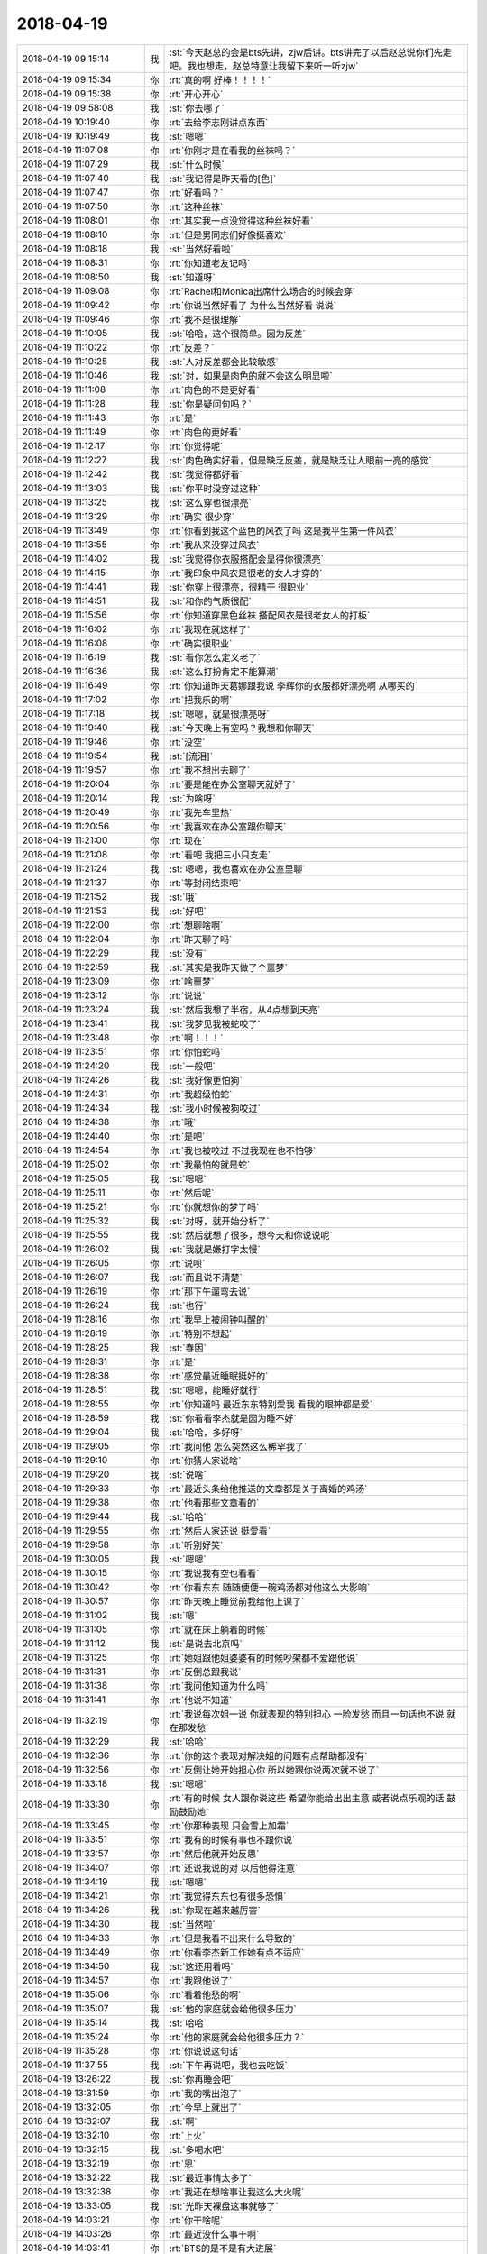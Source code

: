 2018-04-19
-------------

.. list-table::
   :widths: 25, 1, 60

   * - 2018-04-19 09:15:14
     - 我
     - :st:`今天赵总的会是bts先讲，zjw后讲。bts讲完了以后赵总说你们先走吧。我也想走，赵总特意让我留下来听一听zjw`
   * - 2018-04-19 09:15:34
     - 你
     - :rt:`真的啊 好棒！！！！`
   * - 2018-04-19 09:15:38
     - 你
     - :rt:`开心开心`
   * - 2018-04-19 09:58:08
     - 我
     - :st:`你去哪了`
   * - 2018-04-19 10:19:40
     - 你
     - :rt:`去给李志刚讲点东西`
   * - 2018-04-19 10:19:49
     - 我
     - :st:`嗯嗯`
   * - 2018-04-19 11:07:08
     - 你
     - :rt:`你刚才是在看我的丝袜吗？`
   * - 2018-04-19 11:07:29
     - 我
     - :st:`什么时候`
   * - 2018-04-19 11:07:40
     - 我
     - :st:`我记得是昨天看的[色]`
   * - 2018-04-19 11:07:47
     - 你
     - :rt:`好看吗？`
   * - 2018-04-19 11:07:50
     - 你
     - :rt:`这种丝袜`
   * - 2018-04-19 11:08:01
     - 你
     - :rt:`其实我一点没觉得这种丝袜好看`
   * - 2018-04-19 11:08:10
     - 你
     - :rt:`但是男同志们好像挺喜欢`
   * - 2018-04-19 11:08:18
     - 我
     - :st:`当然好看啦`
   * - 2018-04-19 11:08:31
     - 你
     - :rt:`你知道老友记吗`
   * - 2018-04-19 11:08:50
     - 我
     - :st:`知道呀`
   * - 2018-04-19 11:09:08
     - 你
     - :rt:`Rachel和Monica出席什么场合的时候会穿`
   * - 2018-04-19 11:09:42
     - 你
     - :rt:`你说当然好看了 为什么当然好看 说说`
   * - 2018-04-19 11:09:46
     - 你
     - :rt:`我不是很理解`
   * - 2018-04-19 11:10:05
     - 我
     - :st:`哈哈，这个很简单。因为反差`
   * - 2018-04-19 11:10:22
     - 你
     - :rt:`反差？`
   * - 2018-04-19 11:10:25
     - 我
     - :st:`人对反差都会比较敏感`
   * - 2018-04-19 11:10:46
     - 我
     - :st:`对，如果是肉色的就不会这么明显啦`
   * - 2018-04-19 11:11:08
     - 你
     - :rt:`肉色的不是更好看`
   * - 2018-04-19 11:11:28
     - 我
     - :st:`你是疑问句吗？`
   * - 2018-04-19 11:11:43
     - 你
     - :rt:`是`
   * - 2018-04-19 11:11:49
     - 你
     - :rt:`肉色的更好看`
   * - 2018-04-19 11:12:17
     - 你
     - :rt:`你觉得呢`
   * - 2018-04-19 11:12:27
     - 我
     - :st:`肉色确实好看，但是缺乏反差，就是缺乏让人眼前一亮的感觉`
   * - 2018-04-19 11:12:42
     - 我
     - :st:`我觉得都好看`
   * - 2018-04-19 11:13:03
     - 我
     - :st:`你平时没穿过这种`
   * - 2018-04-19 11:13:25
     - 我
     - :st:`这么穿也很漂亮`
   * - 2018-04-19 11:13:29
     - 你
     - :rt:`确实 很少穿`
   * - 2018-04-19 11:13:49
     - 你
     - :rt:`你看到我这个蓝色的风衣了吗 这是我平生第一件风衣`
   * - 2018-04-19 11:13:55
     - 你
     - :rt:`我从来没穿过风衣`
   * - 2018-04-19 11:14:02
     - 我
     - :st:`我觉得你衣服搭配会显得你很漂亮`
   * - 2018-04-19 11:14:15
     - 你
     - :rt:`我印象中风衣是很老的女人才穿的`
   * - 2018-04-19 11:14:41
     - 我
     - :st:`你穿上很漂亮，很精干 很职业`
   * - 2018-04-19 11:14:51
     - 我
     - :st:`和你的气质很配`
   * - 2018-04-19 11:15:56
     - 你
     - :rt:`你知道穿黑色丝袜 搭配风衣是很老女人的打板`
   * - 2018-04-19 11:16:02
     - 你
     - :rt:`我现在就这样了`
   * - 2018-04-19 11:16:08
     - 你
     - :rt:`确实很职业`
   * - 2018-04-19 11:16:19
     - 我
     - :st:`看你怎么定义老了`
   * - 2018-04-19 11:16:36
     - 我
     - :st:`这么打扮肯定不能算潮`
   * - 2018-04-19 11:16:49
     - 你
     - :rt:`你知道昨天葛娜跟我说 李辉你的衣服都好漂亮啊 从哪买的`
   * - 2018-04-19 11:17:02
     - 你
     - :rt:`把我乐的啊`
   * - 2018-04-19 11:17:18
     - 我
     - :st:`嗯嗯，就是很漂亮呀`
   * - 2018-04-19 11:19:40
     - 我
     - :st:`今天晚上有空吗？我想和你聊天`
   * - 2018-04-19 11:19:46
     - 你
     - :rt:`没空`
   * - 2018-04-19 11:19:54
     - 我
     - :st:`[流泪]`
   * - 2018-04-19 11:19:57
     - 你
     - :rt:`我不想出去聊了`
   * - 2018-04-19 11:20:04
     - 你
     - :rt:`要是能在办公室聊天就好了`
   * - 2018-04-19 11:20:14
     - 我
     - :st:`为啥呀`
   * - 2018-04-19 11:20:49
     - 你
     - :rt:`我先车里热`
   * - 2018-04-19 11:20:56
     - 你
     - :rt:`我喜欢在办公室跟你聊天`
   * - 2018-04-19 11:21:00
     - 你
     - :rt:`现在`
   * - 2018-04-19 11:21:08
     - 你
     - :rt:`看吧 我把三小只支走`
   * - 2018-04-19 11:21:24
     - 我
     - :st:`嗯嗯，我也喜欢在办公室里聊`
   * - 2018-04-19 11:21:37
     - 你
     - :rt:`等封闭结束吧`
   * - 2018-04-19 11:21:52
     - 我
     - :st:`哦`
   * - 2018-04-19 11:21:53
     - 我
     - :st:`好吧`
   * - 2018-04-19 11:22:00
     - 你
     - :rt:`想聊啥啊`
   * - 2018-04-19 11:22:04
     - 你
     - :rt:`昨天聊了吗`
   * - 2018-04-19 11:22:29
     - 我
     - :st:`没有`
   * - 2018-04-19 11:22:59
     - 我
     - :st:`其实是我昨天做了个噩梦`
   * - 2018-04-19 11:23:09
     - 你
     - :rt:`啥噩梦`
   * - 2018-04-19 11:23:12
     - 你
     - :rt:`说说`
   * - 2018-04-19 11:23:24
     - 我
     - :st:`然后我想了半宿，从4点想到天亮`
   * - 2018-04-19 11:23:41
     - 我
     - :st:`我梦见我被蛇咬了`
   * - 2018-04-19 11:23:48
     - 你
     - :rt:`啊！！！`
   * - 2018-04-19 11:23:51
     - 你
     - :rt:`你怕蛇吗`
   * - 2018-04-19 11:24:20
     - 我
     - :st:`一般吧`
   * - 2018-04-19 11:24:26
     - 我
     - :st:`我好像更怕狗`
   * - 2018-04-19 11:24:31
     - 你
     - :rt:`我超级怕蛇`
   * - 2018-04-19 11:24:34
     - 我
     - :st:`我小时候被狗咬过`
   * - 2018-04-19 11:24:38
     - 你
     - :rt:`哦`
   * - 2018-04-19 11:24:40
     - 你
     - :rt:`是吧`
   * - 2018-04-19 11:24:54
     - 你
     - :rt:`我也被咬过 不过我现在也不怕够`
   * - 2018-04-19 11:25:02
     - 你
     - :rt:`我最怕的就是蛇`
   * - 2018-04-19 11:25:05
     - 我
     - :st:`嗯嗯`
   * - 2018-04-19 11:25:11
     - 你
     - :rt:`然后呢`
   * - 2018-04-19 11:25:21
     - 你
     - :rt:`你就想你的梦了吗`
   * - 2018-04-19 11:25:32
     - 我
     - :st:`对呀，就开始分析了`
   * - 2018-04-19 11:25:55
     - 我
     - :st:`然后就想了很多，想今天和你说说呢`
   * - 2018-04-19 11:26:02
     - 我
     - :st:`我就是嫌打字太慢`
   * - 2018-04-19 11:26:05
     - 你
     - :rt:`说呗`
   * - 2018-04-19 11:26:07
     - 我
     - :st:`而且说不清楚`
   * - 2018-04-19 11:26:19
     - 你
     - :rt:`那下午遛弯去说`
   * - 2018-04-19 11:26:24
     - 我
     - :st:`也行`
   * - 2018-04-19 11:28:16
     - 你
     - :rt:`我早上被闹钟叫醒的`
   * - 2018-04-19 11:28:19
     - 你
     - :rt:`特别不想起`
   * - 2018-04-19 11:28:25
     - 我
     - :st:`春困`
   * - 2018-04-19 11:28:31
     - 你
     - :rt:`是`
   * - 2018-04-19 11:28:38
     - 你
     - :rt:`感觉最近睡眠挺好的`
   * - 2018-04-19 11:28:51
     - 我
     - :st:`嗯嗯，能睡好就行`
   * - 2018-04-19 11:28:55
     - 你
     - :rt:`你知道吗 最近东东特别爱我 看我的眼神都是爱`
   * - 2018-04-19 11:28:59
     - 我
     - :st:`你看看李杰就是因为睡不好`
   * - 2018-04-19 11:29:04
     - 我
     - :st:`哈哈，多好呀`
   * - 2018-04-19 11:29:05
     - 你
     - :rt:`我问他 怎么突然这么稀罕我了`
   * - 2018-04-19 11:29:10
     - 你
     - :rt:`你猜人家说啥`
   * - 2018-04-19 11:29:20
     - 我
     - :st:`说啥`
   * - 2018-04-19 11:29:33
     - 你
     - :rt:`最近头条给他推送的文章都是关于离婚的鸡汤`
   * - 2018-04-19 11:29:38
     - 你
     - :rt:`他看那些文章看的`
   * - 2018-04-19 11:29:44
     - 我
     - :st:`哈哈`
   * - 2018-04-19 11:29:55
     - 你
     - :rt:`然后人家还说 挺爱看`
   * - 2018-04-19 11:29:58
     - 你
     - :rt:`听别好笑`
   * - 2018-04-19 11:30:05
     - 我
     - :st:`嗯嗯`
   * - 2018-04-19 11:30:15
     - 你
     - :rt:`我说我有空也看看`
   * - 2018-04-19 11:30:42
     - 你
     - :rt:`你看东东 随随便便一碗鸡汤都对他这么大影响`
   * - 2018-04-19 11:30:57
     - 你
     - :rt:`昨天晚上睡觉前我给他上课了`
   * - 2018-04-19 11:31:02
     - 我
     - :st:`嗯`
   * - 2018-04-19 11:31:05
     - 你
     - :rt:`就在床上躺着的时候`
   * - 2018-04-19 11:31:12
     - 我
     - :st:`是说去北京吗`
   * - 2018-04-19 11:31:25
     - 你
     - :rt:`她姐跟他姐婆婆有的时候吵架都不爱跟他说`
   * - 2018-04-19 11:31:31
     - 你
     - :rt:`反倒总跟我说`
   * - 2018-04-19 11:31:38
     - 你
     - :rt:`我问他知道为什么吗`
   * - 2018-04-19 11:31:41
     - 你
     - :rt:`他说不知道`
   * - 2018-04-19 11:32:19
     - 你
     - :rt:`我说每次姐一说 你就表现的特别担心 一脸发愁 而且一句话也不说 就在那发愁`
   * - 2018-04-19 11:32:29
     - 我
     - :st:`哈哈`
   * - 2018-04-19 11:32:36
     - 你
     - :rt:`你的这个表现对解决姐的问题有点帮助都没有`
   * - 2018-04-19 11:32:56
     - 你
     - :rt:`反倒让她开始担心你 所以她跟你说两次就不说了`
   * - 2018-04-19 11:33:18
     - 我
     - :st:`嗯嗯`
   * - 2018-04-19 11:33:30
     - 你
     - :rt:`有的时候 女人跟你说这些 希望你能给出出主意 或者说点乐观的话 鼓励鼓励她`
   * - 2018-04-19 11:33:45
     - 你
     - :rt:`你那种表现 只会雪上加霜`
   * - 2018-04-19 11:33:51
     - 你
     - :rt:`我有的时候有事也不跟你说`
   * - 2018-04-19 11:33:57
     - 你
     - :rt:`然后他就开始反思`
   * - 2018-04-19 11:34:07
     - 你
     - :rt:`还说我说的对 以后他得注意`
   * - 2018-04-19 11:34:19
     - 我
     - :st:`嗯嗯`
   * - 2018-04-19 11:34:21
     - 你
     - :rt:`我觉得东东也有很多恐惧`
   * - 2018-04-19 11:34:26
     - 我
     - :st:`你现在越来越厉害`
   * - 2018-04-19 11:34:30
     - 我
     - :st:`当然啦`
   * - 2018-04-19 11:34:33
     - 你
     - :rt:`但是我看不出来什么导致的`
   * - 2018-04-19 11:34:49
     - 你
     - :rt:`你看李杰新工作她有点不适应`
   * - 2018-04-19 11:34:50
     - 我
     - :st:`这还用看吗`
   * - 2018-04-19 11:34:57
     - 你
     - :rt:`我跟他说了`
   * - 2018-04-19 11:35:06
     - 你
     - :rt:`看着他愁的啊`
   * - 2018-04-19 11:35:07
     - 我
     - :st:`他的家庭就会给他很多压力`
   * - 2018-04-19 11:35:14
     - 我
     - :st:`哈哈`
   * - 2018-04-19 11:35:24
     - 你
     - :rt:`他的家庭就会给他很多压力？`
   * - 2018-04-19 11:35:28
     - 你
     - :rt:`你说说这句话`
   * - 2018-04-19 11:37:55
     - 我
     - :st:`下午再说吧，我也去吃饭`
   * - 2018-04-19 13:26:22
     - 我
     - :st:`你再睡会吧`
   * - 2018-04-19 13:31:59
     - 你
     - :rt:`我的嘴出泡了`
   * - 2018-04-19 13:32:05
     - 你
     - :rt:`今早上就出了`
   * - 2018-04-19 13:32:07
     - 我
     - :st:`啊`
   * - 2018-04-19 13:32:10
     - 你
     - :rt:`上火`
   * - 2018-04-19 13:32:15
     - 我
     - :st:`多喝水吧`
   * - 2018-04-19 13:32:19
     - 你
     - :rt:`恩`
   * - 2018-04-19 13:32:22
     - 我
     - :st:`最近事情太多了`
   * - 2018-04-19 13:32:38
     - 你
     - :rt:`我还在想啥事让我这么大火呢`
   * - 2018-04-19 13:33:05
     - 我
     - :st:`光昨天裸盘这事就够了`
   * - 2018-04-19 14:03:21
     - 你
     - :rt:`你干啥呢`
   * - 2018-04-19 14:03:26
     - 你
     - :rt:`最近没什么事干啊`
   * - 2018-04-19 14:03:41
     - 你
     - :rt:`BTS的是不是有大进展`
   * - 2018-04-19 14:03:53
     - 我
     - :st:`我暂时没事，等着下面人干事呢`
   * - 2018-04-19 14:04:08
     - 你
     - :rt:`我也没事`
   * - 2018-04-19 14:04:10
     - 我
     - :st:`BTS 还没有达到要求，继续优化呢`
   * - 2018-04-19 14:04:14
     - 你
     - :rt:`有个文档还没看`
   * - 2018-04-19 14:04:43
     - 我
     - :st:`什么文档`
   * - 2018-04-19 14:04:56
     - 你
     - :rt:`没什么 他们写的需求文档`
   * - 2018-04-19 14:05:54
     - 我
     - :st:`哦`
   * - 2018-04-19 14:43:41
     - 我
     - :st:`“有时候，纾解一个人的方式，不见得是你为他做了什么，而是他知道，你在，就够了。”`
       :st:`摘录来自`
       :st:`我敢在你怀里孤独`
       :st:`刘若英`
       :st:`此材料受版权保护。`
   * - 2018-04-19 14:47:37
     - 你
     - :rt:`你也再看这本书啊`
   * - 2018-04-19 14:51:02
     - 我
     - :st:`对呀`
   * - 2018-04-19 14:51:46
     - 我
     - :st:`这本书很浅，看着不费脑子[呲牙]`
   * - 2018-04-19 14:52:02
     - 你
     - :rt:`是 我觉得也是`
   * - 2018-04-19 14:52:14
     - 你
     - :rt:`就跟你跟我聊天 我跟李杰聊天似的`
   * - 2018-04-19 14:52:26
     - 我
     - :st:`嗯嗯`
   * - 2018-04-19 14:52:53
     - 我
     - :st:`她的认知还不一定有你高`
   * - 2018-04-19 14:53:12
     - 你
     - :rt:`你是说刘若英吗`
   * - 2018-04-19 14:53:17
     - 我
     - :st:`是`
   * - 2018-04-19 14:53:24
     - 你
     - :rt:`说实在的 这些艺人 认知高的并不多`
   * - 2018-04-19 14:53:32
     - 我
     - :st:`是`
   * - 2018-04-19 14:53:44
     - 你
     - :rt:`台湾的艺人比大陆的还好些`
   * - 2018-04-19 14:54:06
     - 我
     - :st:`对，大陆的太浮躁`
   * - 2018-04-19 14:55:09
     - 你
     - :rt:`太浮躁 现在的艺人懂得都是皮毛功夫 有的也很刻苦 也很努力 不过在我看来都非常肤浅`
   * - 2018-04-19 14:55:23
     - 你
     - :rt:`台湾的好太多`
   * - 2018-04-19 14:55:25
     - 我
     - :st:`是`
   * - 2018-04-19 14:55:41
     - 我
     - :st:`还是得有积淀`
   * - 2018-04-19 14:55:43
     - 你
     - :rt:`你知道我觉得大陆的艺人 都是呆子`
   * - 2018-04-19 14:55:57
     - 你
     - :rt:`新生代的哈`
   * - 2018-04-19 14:56:06
     - 我
     - :st:`哈哈`
   * - 2018-04-19 14:56:17
     - 你
     - :rt:`老一辈艺术家还是很有积淀的`
   * - 2018-04-19 14:56:28
     - 我
     - :st:`嗯嗯`
   * - 2018-04-19 14:56:32
     - 你
     - :rt:`有一批演员非常优秀`
   * - 2018-04-19 14:56:46
     - 你
     - :rt:`像袁立`
   * - 2018-04-19 14:56:50
     - 我
     - :st:`嗯嗯`
   * - 2018-04-19 14:56:57
     - 你
     - :rt:`邓婕`
   * - 2018-04-19 14:57:04
     - 你
     - :rt:`陈道明 当然`
   * - 2018-04-19 14:57:30
     - 你
     - :rt:`现在当红的小花们 感觉都是被催出来的`
   * - 2018-04-19 14:57:48
     - 你
     - :rt:`还大谈梦想 简直就是消化`
   * - 2018-04-19 14:57:53
     - 你
     - :rt:`笑话`
   * - 2018-04-19 14:58:05
     - 你
     - :rt:`我最讨厌的就是anglebaby`
   * - 2018-04-19 14:58:17
     - 你
     - :rt:`李杰特喜欢她`
   * - 2018-04-19 14:59:00
     - 我
     - :st:`哈哈`
   * - 2018-04-19 14:59:14
     - 我
     - :st:`关键人家漂亮呀`
   * - 2018-04-19 14:59:38
     - 你
     - :rt:`唉 你也这么认为啊`
   * - 2018-04-19 14:59:44
     - 你
     - :rt:`鄙视你`
   * - 2018-04-19 15:00:10
     - 我
     - :st:`哈哈，那你就错了`
   * - 2018-04-19 15:00:29
     - 你
     - :rt:`我觉得你肯定不是那类人`
   * - 2018-04-19 15:00:42
     - 我
     - :st:`从刘欢、陈道明之后，就再也没有我能看得上的了`
   * - 2018-04-19 15:01:02
     - 你
     - :rt:`是吧`
   * - 2018-04-19 15:01:12
     - 我
     - :st:`就是陈道明，当年他演围城的时候，我也没有觉得他有多出色`
   * - 2018-04-19 15:01:20
     - 你
     - :rt:`嗯嗯`
   * - 2018-04-19 15:01:22
     - 你
     - :rt:`是吧`
   * - 2018-04-19 15:01:57
     - 我
     - :st:`陈道明有点像刘德华，天赋不高，就是勤奋`
   * - 2018-04-19 15:02:09
     - 你
     - :rt:`是吧`
   * - 2018-04-19 15:02:22
     - 你
     - :rt:`好吧 我是看不出来`
   * - 2018-04-19 15:02:37
     - 你
     - :rt:`现在的娱乐圈 乱的啊`
   * - 2018-04-19 15:02:40
     - 我
     - :st:`还有一个就是唐国强`
   * - 2018-04-19 15:02:45
     - 你
     - :rt:`嗯嗯`
   * - 2018-04-19 15:02:56
     - 我
     - :st:`不过这两年也不行了，没啥长进了`
   * - 2018-04-19 15:03:02
     - 你
     - :rt:`当红的小花我只喜欢刘诗诗`
   * - 2018-04-19 15:03:08
     - 你
     - :rt:`但是刘诗诗演技也很差`
   * - 2018-04-19 15:03:18
     - 你
     - :rt:`而且也没什么沉淀`
   * - 2018-04-19 15:03:23
     - 我
     - :st:`是`
   * - 2018-04-19 15:03:43
     - 你
     - :rt:`我喜欢她是因为 她不是那种走捷径的人`
   * - 2018-04-19 15:03:56
     - 你
     - :rt:`她非常低调`
   * - 2018-04-19 15:04:05
     - 你
     - :rt:`知道自己该做什么 不该做什么`
   * - 2018-04-19 15:04:08
     - 我
     - :st:`嗯嗯`
   * - 2018-04-19 15:04:14
     - 你
     - :rt:`你看AB就是典型的走捷径`
   * - 2018-04-19 15:04:20
     - 你
     - :rt:`连婚姻都可以走捷径`
   * - 2018-04-19 15:04:24
     - 我
     - :st:`是`
   * - 2018-04-19 15:04:26
     - 你
     - :rt:`我看着她就想吐`
   * - 2018-04-19 15:04:56
     - 你
     - :rt:`你看袁立 袁泉`
   * - 2018-04-19 15:05:05
     - 你
     - :rt:`我觉得袁泉的演技真的超级好`
   * - 2018-04-19 15:05:14
     - 我
     - :st:`嗯嗯`
   * - 2018-04-19 15:05:50
     - 你
     - :rt:`前半生最后一集 有一段  袁泉给那男的打电话的戏`
   * - 2018-04-19 15:05:53
     - 你
     - :rt:`演的超级好`
   * - 2018-04-19 15:05:59
     - 你
     - :rt:`贺函`
   * - 2018-04-19 15:06:15
     - 你
     - :rt:`当时贺函还没接好像 她就是自言自语`
   * - 2018-04-19 15:06:18
     - 你
     - :rt:`演的真好`
   * - 2018-04-19 15:06:22
     - 我
     - :st:`嗯嗯`
   * - 2018-04-19 15:06:52
     - 你
     - :rt:`你说像AB这种人 永远也不可能学到真本事 你信不`
   * - 2018-04-19 15:07:02
     - 你
     - :rt:`因为她就习惯走捷径`
   * - 2018-04-19 15:07:18
     - 我
     - :st:`是`
   * - 2018-04-19 15:07:25
     - 你
     - :rt:`可是像认知的提高这等东西 就跟功夫一样`
   * - 2018-04-19 15:07:43
     - 你
     - :rt:`不真正踏下心来体会 永远也不知其中奥秘`
   * - 2018-04-19 15:07:47
     - 我
     - :st:`嗯嗯`
   * - 2018-04-19 15:08:01
     - 我
     - :st:`看样子你是比较讨厌走捷径啦`
   * - 2018-04-19 15:08:09
     - 你
     - :rt:`不是`
   * - 2018-04-19 15:08:15
     - 我
     - :st:`说说`
   * - 2018-04-19 15:08:25
     - 你
     - :rt:`我说的走捷径是只AB`
   * - 2018-04-19 15:08:44
     - 你
     - :rt:`作为一个艺人 总要有自己安身立命的本事`
   * - 2018-04-19 15:08:48
     - 你
     - :rt:`他是模特出身`
   * - 2018-04-19 15:08:58
     - 你
     - :rt:`不好好的走模特 看是演戏`
   * - 2018-04-19 15:09:19
     - 你
     - :rt:`还在公众镜头下表现的极其努力`
   * - 2018-04-19 15:09:39
     - 你
     - :rt:`要是真的很努力 就去正儿八经的学府进修`
   * - 2018-04-19 15:10:07
     - 你
     - :rt:`你看她 生个孩子 刚满3个月就出来工作`
   * - 2018-04-19 15:10:16
     - 你
     - :rt:`生怕劳苦大众忘了她`
   * - 2018-04-19 15:10:21
     - 我
     - :st:`嗯嗯`
   * - 2018-04-19 15:10:23
     - 你
     - :rt:`从他的角度看`
   * - 2018-04-19 15:10:48
     - 你
     - :rt:`她是怕自己消失的时间太长 就会不红不火了`
   * - 2018-04-19 15:10:54
     - 你
     - :rt:`所以才这么努力`
   * - 2018-04-19 15:11:11
     - 你
     - :rt:`他想要的就是火 就是刷脸`
   * - 2018-04-19 15:11:21
     - 你
     - :rt:`根本没想过艺人的社会属性`
   * - 2018-04-19 15:11:38
     - 你
     - :rt:`我指的走捷径就是她这样的`
   * - 2018-04-19 15:11:45
     - 你
     - :rt:`不脚踏实地`
   * - 2018-04-19 15:11:58
     - 你
     - :rt:`类比到工作中 就是王志这类人`
   * - 2018-04-19 15:12:02
     - 我
     - :st:`嗯嗯`
   * - 2018-04-19 15:12:03
     - 你
     - :rt:`我非常讨厌`
   * - 2018-04-19 15:12:33
     - 你
     - :rt:`别人还有谁啊`
   * - 2018-04-19 15:12:37
     - 你
     - :rt:`想不太起来了`
   * - 2018-04-19 15:12:46
     - 你
     - :rt:`这类人比王志新还讨厌`
   * - 2018-04-19 15:12:49
     - 我
     - :st:`嗯嗯`
   * - 2018-04-19 15:13:02
     - 你
     - :rt:`没本事还装的很有本事`
   * - 2018-04-19 15:13:05
     - 你
     - :rt:`坑人`
   * - 2018-04-19 15:13:10
     - 我
     - :st:`是`
   * - 2018-04-19 15:13:37
     - 我
     - :st:`其实像 AB 这种人，就是观众宠出来的`
   * - 2018-04-19 15:14:05
     - 我
     - :st:`什么样的观众就有什么样的艺人`
   * - 2018-04-19 15:14:17
     - 你
     - :rt:`是啊`
   * - 2018-04-19 15:14:18
     - 我
     - :st:`她只不过是去迎合而已`
   * - 2018-04-19 15:14:21
     - 你
     - :rt:`社会风气如此`
   * - 2018-04-19 15:14:26
     - 我
     - :st:`对`
   * - 2018-04-19 15:14:36
     - 你
     - :rt:`就拿鹿晗来说`
   * - 2018-04-19 15:14:40
     - 你
     - :rt:`那么火`
   * - 2018-04-19 15:14:45
     - 我
     - :st:`所以才显得那些不去迎合的人的宝贵`
   * - 2018-04-19 15:14:48
     - 你
     - :rt:`可是你看看他会啥`
   * - 2018-04-19 15:14:54
     - 我
     - :st:`哈哈`
   * - 2018-04-19 15:15:07
     - 你
     - :rt:`还有杨幂`
   * - 2018-04-19 15:15:12
     - 你
     - :rt:`我都很讨厌`
   * - 2018-04-19 15:15:21
     - 我
     - :st:`还有景甜`
   * - 2018-04-19 15:15:24
     - 你
     - :rt:`是`
   * - 2018-04-19 15:15:39
     - 你
     - :rt:`还有倪妮`
   * - 2018-04-19 15:15:47
     - 你
     - :rt:`娜扎`
   * - 2018-04-19 15:15:53
     - 你
     - :rt:`热巴`
   * - 2018-04-19 15:15:59
     - 你
     - :rt:`我也很不喜欢热巴`
   * - 2018-04-19 15:16:05
     - 你
     - :rt:`我觉得他长的很奇怪`
   * - 2018-04-19 15:16:30
     - 我
     - :st:`嗯嗯`
   * - 2018-04-19 15:16:43
     - 我
     - :st:`反倒是汤唯有点出乎我的意料`
   * - 2018-04-19 15:16:54
     - 我
     - :st:`原来我以为她也是同一类人`
   * - 2018-04-19 15:17:00
     - 你
     - :rt:`我对汤唯了解的不多`
   * - 2018-04-19 15:17:09
     - 你
     - :rt:`不过好多人说他漂亮`
   * - 2018-04-19 15:17:12
     - 我
     - :st:`演色戒的`
   * - 2018-04-19 15:17:15
     - 你
     - :rt:`我知道`
   * - 2018-04-19 15:17:27
     - 你
     - :rt:`除了色戒 晚秋 西雅图那三部电影`
   * - 2018-04-19 15:17:31
     - 我
     - :st:`对`
   * - 2018-04-19 15:17:34
     - 你
     - :rt:`对她了解不多`
   * - 2018-04-19 15:17:44
     - 你
     - :rt:`至少没跟AB似的 天天刷脸`
   * - 2018-04-19 15:17:50
     - 你
     - :rt:`也就剩下那张脸了`
   * - 2018-04-19 15:17:51
     - 我
     - :st:`嗯嗯`
   * - 2018-04-19 15:19:29
     - 你
     - :rt:`“就算待在家里，我的心也能天南地北到处遨游。我希望随时保有说走就走的自由与自主，但这并不表示，我无法忍受拘束。`
       :rt:`说到这里，我自己都觉得自己是个矛盾的人。但，没错，我就是这样。因为对生命的好奇，我喜欢自由自在，但依然结婚，现在则等着生子，步入人母的历程。也许我的人生中，还会继续这样矛盾下去吧！（笑）”`
       :rt:`摘录来自: 刘若英. “我敢在你怀里孤独”。 iBooks.`
   * - 2018-04-19 15:19:58
     - 你
     - :rt:`这几句话就从一个侧面表明她的认知了`
   * - 2018-04-19 15:20:05
     - 你
     - :rt:`他对自由的理解 并不正确`
   * - 2018-04-19 15:20:12
     - 你
     - :rt:`你笑了吗`
   * - 2018-04-19 15:20:16
     - 你
     - :rt:`你为什么老是笑我`
   * - 2018-04-19 15:20:17
     - 我
     - :st:`是`
   * - 2018-04-19 15:20:23
     - 我
     - :st:`没有笑你呀`
   * - 2018-04-19 15:20:32
     - 我
     - :st:`是赏识你呀`
   * - 2018-04-19 15:20:49
     - 我
     - :st:`或者说欣赏你`
   * - 2018-04-19 15:21:10
     - 你
     - :rt:`你一笑我就觉得你在笑话我`
   * - 2018-04-19 15:21:13
     - 你
     - :rt:`还有刚才`
   * - 2018-04-19 15:21:20
     - 我
     - :st:`这就是你的恐惧了`
   * - 2018-04-19 15:21:22
     - 你
     - :rt:`我和虹雨说IOC什么的时候`
   * - 2018-04-19 15:21:27
     - 你
     - :rt:`你就笑我俩了`
   * - 2018-04-19 15:21:49
     - 我
     - :st:`哈哈，我只是觉得你特别可爱`
   * - 2018-04-19 15:22:03
     - 我
     - :st:`就是你说话的那一瞬间`
   * - 2018-04-19 15:22:14
     - 你
     - :rt:`我以为你嘲笑我俩什么都不懂呢`
   * - 2018-04-19 15:22:19
     - 我
     - :st:`就亲不自禁笑出来了`
   * - 2018-04-19 15:22:39
     - 我
     - :st:`我怎么会嘲笑你呢`
   * - 2018-04-19 15:22:49
     - 我
     - :st:`我从来没有过嘲笑你`
   * - 2018-04-19 15:23:03
     - 我
     - :st:`就像我刚在说的，这是你的恐惧`
   * - 2018-04-19 15:23:12
     - 我
     - :st:`你太在意我对你的看法了`
   * - 2018-04-19 15:23:28
     - 我
     - :st:`而且你也不了解我现在对你的看法和态度`
   * - 2018-04-19 15:23:29
     - 你
     - :rt:`那我为什么在意呢`
   * - 2018-04-19 15:23:44
     - 我
     - :st:`因为你想获得我的认可`
   * - 2018-04-19 15:23:54
     - 我
     - :st:`以此来证明什么`
   * - 2018-04-19 15:23:57
     - 你
     - :rt:`恩~~~~说的对`
   * - 2018-04-19 15:24:02
     - 你
     - :rt:`证明什么？？？`
   * - 2018-04-19 15:24:15
     - 我
     - :st:`我不知道是什么`
   * - 2018-04-19 15:24:27
     - 你
     - :rt:`我觉得后半句不对`
   * - 2018-04-19 15:24:34
     - 你
     - :rt:`获得你的认可是没问题的`
   * - 2018-04-19 15:24:51
     - 你
     - :rt:`估计被认可会很快乐`
   * - 2018-04-19 15:24:55
     - 你
     - :rt:`到此为止`
   * - 2018-04-19 15:25:01
     - 你
     - :rt:`没有要证明什么`
   * - 2018-04-19 15:25:07
     - 我
     - :st:`嗯嗯`
   * - 2018-04-19 15:25:18
     - 你
     - :rt:`要在以前应该会有`
   * - 2018-04-19 15:25:30
     - 你
     - :rt:`会想证明我比杨丽莹厉害`
   * - 2018-04-19 15:25:36
     - 你
     - :rt:`现在这个点也没有了`
   * - 2018-04-19 15:25:50
     - 你
     - :rt:`可能还会有一点点`
   * - 2018-04-19 15:25:52
     - 我
     - :st:`嗯嗯`
   * - 2018-04-19 15:25:53
     - 你
     - :rt:`嘻嘻`
   * - 2018-04-19 15:26:31
     - 我
     - :st:`你知道我现在是怎么看你的吗？或者说我对你的看法`
   * - 2018-04-19 15:27:02
     - 你
     - :rt:`大概齐知道一些`
   * - 2018-04-19 15:27:07
     - 你
     - :rt:`应该不准确`
   * - 2018-04-19 15:27:20
     - 我
     - :st:`你说说吧`
   * - 2018-04-19 15:28:15
     - 你
     - :rt:`你说吧`
   * - 2018-04-19 15:28:27
     - 我
     - :st:`啊，怎么是我说呢`
   * - 2018-04-19 15:28:37
     - 你
     - :rt:`你对我的看法啊`
   * - 2018-04-19 15:28:48
     - 我
     - :st:`我是想知道你的想法呀`
   * - 2018-04-19 15:28:51
     - 你
     - :rt:`我其实说不太好`
   * - 2018-04-19 15:29:19
     - 你
     - :rt:`其实我一直不是很理解你为什么对我好`
   * - 2018-04-19 15:29:36
     - 你
     - :rt:`就像你说的我是你的知己啥的 我也不知道`
   * - 2018-04-19 15:29:47
     - 你
     - :rt:`我有李杰 可毕竟我俩是亲人`
   * - 2018-04-19 15:29:51
     - 你
     - :rt:`而且都是女的`
   * - 2018-04-19 15:29:55
     - 你
     - :rt:`我也没有男闺密`
   * - 2018-04-19 15:29:59
     - 你
     - :rt:`我没有闺密`
   * - 2018-04-19 15:30:06
     - 我
     - :st:`那你为啥对我好`
   * - 2018-04-19 15:30:13
     - 你
     - :rt:`我没觉得我对你好`
   * - 2018-04-19 15:30:16
     - 你
     - :rt:`真的`
   * - 2018-04-19 15:30:24
     - 你
     - :rt:`而且我有时还埋怨你`
   * - 2018-04-19 15:30:28
     - 你
     - :rt:`还会说你坏话`
   * - 2018-04-19 15:30:30
     - 你
     - :rt:`哈哈`
   * - 2018-04-19 15:30:32
     - 你
     - :rt:`你不知道吧`
   * - 2018-04-19 15:30:37
     - 我
     - :st:`让我好伤心呀`
   * - 2018-04-19 15:30:43
     - 你
     - :rt:`我会跟旭明说`
   * - 2018-04-19 15:30:44
     - 我
     - :st:`但是我真的知道`
   * - 2018-04-19 15:30:55
     - 你
     - :rt:`老王脾气特别坏 一点就着`
   * - 2018-04-19 15:30:57
     - 你
     - :rt:`哈哈`
   * - 2018-04-19 15:31:04
     - 你
     - :rt:`我吓他呢`
   * - 2018-04-19 15:31:20
     - 我
     - :st:`那么我问你，每次聊天你都依依不舍，是为啥呢`
   * - 2018-04-19 15:31:39
     - 你
     - :rt:`依依不舍 是想跟你聊天啊`
   * - 2018-04-19 15:31:44
     - 你
     - :rt:`想听你说话`
   * - 2018-04-19 15:31:58
     - 你
     - :rt:`如果你是本会说话的书 我也会对你爱不释手的`
   * - 2018-04-19 15:31:59
     - 你
     - :rt:`哈哈`
   * - 2018-04-19 15:32:00
     - 你
     - :rt:`是吧`
   * - 2018-04-19 15:32:09
     - 我
     - :st:`好吧，我是彻底被你打败了`
   * - 2018-04-19 15:32:11
     - 你
     - :rt:`可能我喜欢你的脑子`
   * - 2018-04-19 15:32:18
     - 你
     - :rt:`怎么了`
   * - 2018-04-19 15:32:19
     - 我
     - :st:`在这点上，你和李杰一样`
   * - 2018-04-19 15:32:23
     - 你
     - :rt:`伤心了吗`
   * - 2018-04-19 15:32:24
     - 你
     - :rt:`说说`
   * - 2018-04-19 15:32:48
     - 我
     - :st:`这么说吧，你还没有了解你自己的内心`
   * - 2018-04-19 15:32:59
     - 你
     - :rt:`恩`
   * - 2018-04-19 15:33:14
     - 我
     - :st:`你看你自己的内心，只是看见了一些表象`
   * - 2018-04-19 15:33:23
     - 我
     - :st:`这就是你和李杰一样的地方`
   * - 2018-04-19 15:33:31
     - 你
     - :rt:`嗯嗯 说的没错`
   * - 2018-04-19 15:33:32
     - 我
     - :st:`她看东西也是看表象`
   * - 2018-04-19 15:33:39
     - 你
     - :rt:`是`
   * - 2018-04-19 15:33:54
     - 我
     - :st:`你现在看其他已经可以看的深一点了`
   * - 2018-04-19 15:34:08
     - 我
     - :st:`但是对你自己的内心，依然是表象`
   * - 2018-04-19 15:34:26
     - 我
     - :st:`我之所以提看内心`
   * - 2018-04-19 15:34:47
     - 我
     - :st:`是因为，只有看清了自己的内心，才能获得真正的自由`
   * - 2018-04-19 15:35:03
     - 我
     - :st:`这个内心包括恐惧 也包括快乐`
   * - 2018-04-19 15:35:24
     - 你
     - :rt:`你说的是 跟你聊天能够让我获得快乐对吧`
   * - 2018-04-19 15:35:28
     - 我
     - :st:`你现在正在寻找你内心恐惧的源头`
   * - 2018-04-19 15:35:30
     - 你
     - :rt:`所以我才喜欢做`
   * - 2018-04-19 15:35:33
     - 我
     - :st:`对`
   * - 2018-04-19 15:35:50
     - 你
     - :rt:`那我要考虑的是 为什么跟你聊天我会快乐`
   * - 2018-04-19 15:35:53
     - 我
     - :st:`但是为啥会让你快乐呢`
   * - 2018-04-19 15:35:55
     - 你
     - :rt:`跟别人就不会`
   * - 2018-04-19 15:36:02
     - 我
     - :st:`哈哈，又同步了`
   * - 2018-04-19 15:36:08
     - 你
     - :rt:`是的`
   * - 2018-04-19 15:36:18
     - 你
     - :rt:`为啥呢`
   * - 2018-04-19 15:36:23
     - 你
     - :rt:`因为我好奇`
   * - 2018-04-19 15:36:43
     - 我
     - :st:`哈哈，这个做个问题，你自己慢慢探讨吧`
   * - 2018-04-19 15:36:59
     - 我
     - :st:`我能看见一些，但是我不知道是不是准确`
   * - 2018-04-19 15:37:11
     - 我
     - :st:`我知道自己的内心`
   * - 2018-04-19 15:37:22
     - 我
     - :st:`我知道自己快乐的来源`
   * - 2018-04-19 15:37:27
     - 你
     - :rt:`我想到了一个点`
   * - 2018-04-19 15:37:34
     - 你
     - :rt:`你知道自我否定`
   * - 2018-04-19 15:37:57
     - 你
     - :rt:`自我否定 和 我不知道你在我心中的位置 以及我的恐惧这些事都是一件事`
   * - 2018-04-19 15:38:08
     - 你
     - :rt:`我发现一个现象`
   * - 2018-04-19 15:38:26
     - 你
     - :rt:`咱俩争吵的时候 或者我跟你发脾气的时候 我会生气`
   * - 2018-04-19 15:38:37
     - 你
     - :rt:`我有时也会担心你生气`
   * - 2018-04-19 15:38:47
     - 你
     - :rt:`但是我发现你从来不跟我生气`
   * - 2018-04-19 15:39:01
     - 我
     - :st:`嗯嗯`
   * - 2018-04-19 15:39:02
     - 你
     - :rt:`我一直在想你是如何做到的 你为什么能做到`
   * - 2018-04-19 15:39:19
     - 你
     - :rt:`我感觉我生气的原因 跟自我否定有关`
   * - 2018-04-19 15:39:44
     - 你
     - :rt:`既然咱俩争吵 就是意见不统一 意见不统一大多数是我看事情看的不够深刻`
   * - 2018-04-19 15:39:56
     - 你
     - :rt:`不统一是因为咱俩层次不同`
   * - 2018-04-19 15:40:21
     - 你
     - :rt:`如果我层次低但能接受你 说明我具备了自我否定能力`
   * - 2018-04-19 15:40:44
     - 你
     - :rt:`说白了就是没死鸭子嘴硬`
   * - 2018-04-19 15:40:49
     - 你
     - :rt:`也不对`
   * - 2018-04-19 15:40:50
     - 我
     - :st:`亲，你说的都对。但是你说的还是很浅的东西`
   * - 2018-04-19 15:41:23
     - 你
     - :rt:`但是你不会生我的气  这件事总感觉不是很浅的`
   * - 2018-04-19 15:41:30
     - 你
     - :rt:`我觉得你没理解我想表达啥`
   * - 2018-04-19 15:41:49
     - 我
     - :st:`我理解，是你没有理解我`
   * - 2018-04-19 15:41:53
     - 你
     - :rt:`好吧`
   * - 2018-04-19 15:42:01
     - 你
     - :rt:`不想跟你说了`
   * - 2018-04-19 15:42:10
     - 我
     - :st:`哈哈，没意思了吗`
   * - 2018-04-19 15:42:15
     - 你
     - :rt:`不是`
   * - 2018-04-19 15:42:24
     - 我
     - :st:`觉得我不理解你`
   * - 2018-04-19 15:42:29
     - 你
     - :rt:`恩`
   * - 2018-04-19 15:42:43
     - 我
     - :st:`你现在是一种什么样的情绪`
   * - 2018-04-19 15:42:51
     - 你
     - :rt:`被否定`
   * - 2018-04-19 15:43:08
     - 我
     - :st:`你心里是不是有一个小人在审视你现在的行为呢？`
   * - 2018-04-19 15:43:22
     - 我
     - :st:`是否有人在去寻找背后的原因呢`
   * - 2018-04-19 15:43:27
     - 你
     - :rt:`我一直想听你说 你怎么看我的`
   * - 2018-04-19 15:43:35
     - 你
     - :rt:`结果你问了这么多问题`
   * - 2018-04-19 15:43:52
     - 我
     - :st:`好吧，我告诉你`
   * - 2018-04-19 15:44:11
     - 我
     - :st:`你很优秀`
   * - 2018-04-19 15:44:24
     - 我
     - :st:`或者说你现在在我眼里很完美`
   * - 2018-04-19 15:44:30
     - 我
     - :st:`真的，不骗你`
   * - 2018-04-19 15:44:41
     - 你
     - :rt:`我是那种 天赋不高 很努力的吗`
   * - 2018-04-19 15:44:49
     - 我
     - :st:`这种完美不是圆满，不是做什么都不出错`
   * - 2018-04-19 15:45:02
     - 我
     - :st:`和那个无关`
   * - 2018-04-19 15:45:08
     - 你
     - :rt:`哦`
   * - 2018-04-19 15:45:10
     - 你
     - :rt:`你接着说`
   * - 2018-04-19 15:45:43
     - 我
     - :st:`首先，这种完美是从我的角度说的，也就是唯心的，我自己的感觉`
   * - 2018-04-19 15:45:49
     - 你
     - :rt:`就是刚刚好的那种是吗`
   * - 2018-04-19 15:45:54
     - 你
     - :rt:`我知道`
   * - 2018-04-19 15:45:56
     - 我
     - :st:`是契合`
   * - 2018-04-19 15:46:10
     - 我
     - :st:`因为你我很契合`
   * - 2018-04-19 15:46:13
     - 你
     - :rt:`优秀、完美都不是别人眼中的 或者常规意义上的`
   * - 2018-04-19 15:46:37
     - 你
     - :rt:`契合所以完美是吗`
   * - 2018-04-19 15:46:43
     - 我
     - :st:`对呀`
   * - 2018-04-19 15:46:54
     - 你
     - :rt:`然后你为什么不会生我气呢`
   * - 2018-04-19 15:46:58
     - 你
     - :rt:`即使我做的不对`
   * - 2018-04-19 15:47:04
     - 我
     - :st:`我觉得你现在还没有办法体会到这种契合带来的快乐`
   * - 2018-04-19 15:47:21
     - 你
     - :rt:`s`
   * - 2018-04-19 15:47:23
     - 我
     - :st:`因为我可以理解你呀`
   * - 2018-04-19 15:47:29
     - 你
     - :rt:`是`
   * - 2018-04-19 15:47:33
     - 你
     - :rt:`哦哦`
   * - 2018-04-19 15:47:50
     - 你
     - :rt:`那我还是会生李杰的气呢`
   * - 2018-04-19 15:47:58
     - 你
     - :rt:`即使我知道她怎么想的`
   * - 2018-04-19 15:48:24
     - 我
     - :st:`其实就算你对我最无理的时候，我都可以理解你，理解你的愤怒的来源，所以就不会生你的气`
   * - 2018-04-19 15:48:25
     - 你
     - :rt:`是因为他不听我的话 跟李杰本身没关 是我在生自己的气`
   * - 2018-04-19 15:48:27
     - 你
     - :rt:`是不是`
   * - 2018-04-19 15:48:30
     - 我
     - :st:`是`
   * - 2018-04-19 15:48:40
     - 你
     - :rt:`恩 说的很对`
   * - 2018-04-19 15:49:05
     - 我
     - :st:`这种理解其实就是契合带来的`
   * - 2018-04-19 15:49:26
     - 我
     - :st:`我不是你肚子里面的蛔虫，我不知道你脑子里面真正的想法`
   * - 2018-04-19 15:49:47
     - 我
     - :st:`是契合，使我可以感觉到你的想法`
   * - 2018-04-19 15:49:52
     - 我
     - :st:`所以就可以理解你`
   * - 2018-04-19 15:49:59
     - 我
     - :st:`如果每次我都想错了`
   * - 2018-04-19 15:50:05
     - 你
     - :rt:`嗯嗯`
   * - 2018-04-19 15:50:08
     - 我
     - :st:`那么我就做不到理解你`
   * - 2018-04-19 15:50:15
     - 你
     - :rt:`契合是因为你了解我吗`
   * - 2018-04-19 15:50:33
     - 我
     - :st:`契合有很多因素`
   * - 2018-04-19 15:50:41
     - 我
     - :st:`了解你是一方面`
   * - 2018-04-19 15:51:05
     - 我
     - :st:`我这么长时间教你也是一个原因`
   * - 2018-04-19 15:51:29
     - 我
     - :st:`最主要的原因还是你自己在对世界的理解上和我高度一致`
   * - 2018-04-19 15:52:15
     - 你
     - :rt:`这跟你带我有关吗`
   * - 2018-04-19 15:52:35
     - 你
     - :rt:`我的意思是我本来对世界没有理解  是因为你带的 所以跟你高度一致了`
   * - 2018-04-19 15:52:38
     - 你
     - :rt:`另外`
   * - 2018-04-19 15:52:53
     - 你
     - :rt:`之所以跟你高度一致 因为我认可你的世界观`
   * - 2018-04-19 15:53:03
     - 你
     - :rt:`你快说说`
   * - 2018-04-19 15:53:09
     - 我
     - :st:`你说的这两个都有`
   * - 2018-04-19 15:54:06
     - 我
     - :st:`首先是你的三观和我一致，所以我说的你才会觉得有道理`
   * - 2018-04-19 15:54:41
     - 我
     - :st:`其次才是我带你`
   * - 2018-04-19 15:54:46
     - 你
     - :rt:`这个世界当然有很多三观`
   * - 2018-04-19 15:54:55
     - 你
     - :rt:`可是我觉得你的三观就是最正确的`
   * - 2018-04-19 15:54:56
     - 你
     - :rt:`哈哈`
   * - 2018-04-19 15:54:59
     - 我
     - :st:`哈哈`
   * - 2018-04-19 15:55:03
     - 你
     - :rt:`这也是我认可的原因`
   * - 2018-04-19 15:55:19
     - 你
     - :rt:`可能在你之前我接触过基督教 成了忠诚的信徒`
   * - 2018-04-19 15:55:30
     - 你
     - :rt:`跟你的三观肯定是不同的`
   * - 2018-04-19 15:55:50
     - 你
     - :rt:`但是你想过没有 克氏的思想跟你是一致的`
   * - 2018-04-19 15:55:56
     - 你
     - :rt:`也是我非常认可的`
   * - 2018-04-19 15:56:12
     - 我
     - :st:`是`
   * - 2018-04-19 15:56:22
     - 你
     - :rt:`或者我没有遇见你`
   * - 2018-04-19 15:56:30
     - 你
     - :rt:`遇见了基督（哈哈）`
   * - 2018-04-19 15:56:35
     - 你
     - :rt:`我就成信徒了`
   * - 2018-04-19 15:56:38
     - 你
     - :rt:`你说呢`
   * - 2018-04-19 15:57:23
     - 我
     - :st:`不好说`
   * - 2018-04-19 15:57:40
     - 我
     - :st:`首先在遇到我之前，你还是比较懵懂的`
   * - 2018-04-19 15:57:46
     - 你
     - :rt:`恩`
   * - 2018-04-19 15:57:54
     - 我
     - :st:`对世界的看法还是很模糊`
   * - 2018-04-19 16:19:29
     - 我
     - :st:`你干啥去了`
   * - 2018-04-19 17:52:47
     - 你
     - :rt:`不好意思 我忘跟你说 我们下午做了次培训`
   * - 2018-04-19 17:53:06
     - 我
     - :st:`嗯嗯`
   * - 2018-04-19 17:55:22
     - 你
     - :rt:`不高意思啊`
   * - 2018-04-19 17:55:28
     - 你
     - :rt:`本来答应你去遛弯的`
   * - 2018-04-19 17:55:35
     - 我
     - :st:`没事`
   * - 2018-04-19 17:55:47
     - 我
     - :st:`我正好看书`
   * - 2018-04-19 17:55:58
     - 你
     - :rt:`嗯嗯`
   * - 2018-04-19 17:56:04
     - 你
     - :rt:`今天张工也去了`
   * - 2018-04-19 17:56:08
     - 你
     - :rt:`他也讲了很多`
   * - 2018-04-19 17:56:17
     - 你
     - :rt:`我觉得他对需求的理解还可以`
   * - 2018-04-19 17:56:37
     - 你
     - :rt:`细节上理解的不是很清楚 但是方向上没问题`
   * - 2018-04-19 17:56:46
     - 我
     - :st:`嗯嗯`
   * - 2018-04-19 17:57:36
     - 你
     - :rt:`咱们现在出去溜去呗`
   * - 2018-04-19 17:57:39
     - 你
     - :rt:`我正好想走走`
   * - 2018-04-19 17:57:42
     - 你
     - :rt:`坐了一下午`
   * - 2018-04-19 17:57:46
     - 我
     - :st:`好`
   * - 2018-04-19 17:57:47
     - 你
     - :rt:`去吗`
   * - 2018-04-19 17:57:50
     - 你
     - :rt:`走吧`
   * - 2018-04-19 17:57:51
     - 我
     - :st:`走`